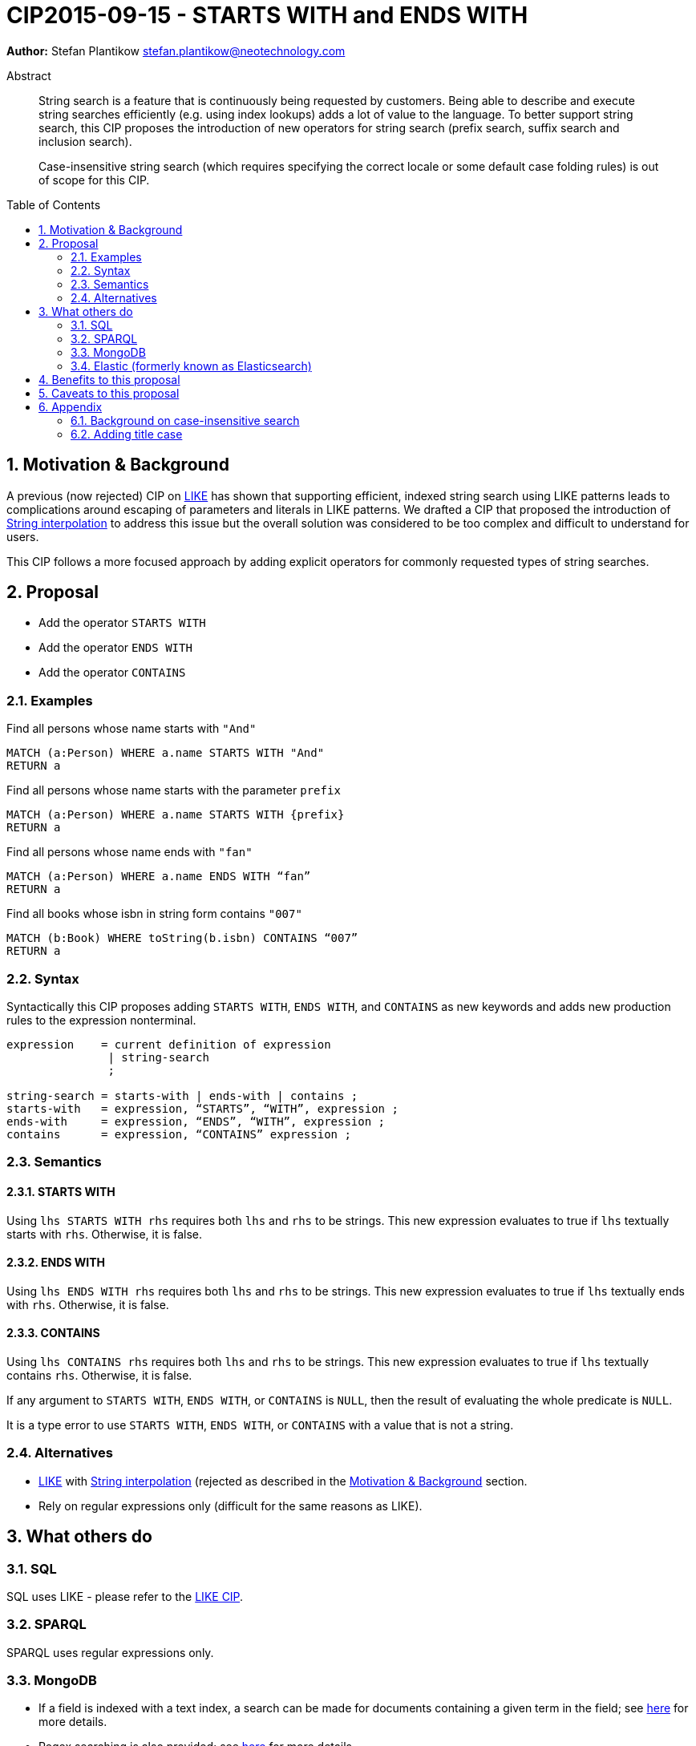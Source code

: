 = CIP2015-09-15 - STARTS WITH and ENDS WITH
:numbered:
:toc:
:toc-placement: macro
:source-highlighter: codemirror

*Author:* Stefan Plantikow stefan.plantikow@neotechnology.com

[abstract]
.Abstract
--
String search is a feature that is continuously being requested by customers. Being able to describe and execute string searches efficiently (e.g. using index lookups) adds a lot of value to the language. To better support string search, this CIP proposes the introduction of new operators for string search (prefix search, suffix search and inclusion search).

Case-insensitive string search (which requires specifying the correct locale or some default case folding rules) is out of scope for this CIP.
--

toc::[]

[[motivation-and-background]]
== Motivation & Background


A previous (now rejected) CIP on link:https://docs.google.com/document/d/1eXhnAS2KmpiAhFTeWssf3s5LrLzUM59B39WJbXa1z_0/edit?usp=sharing[LIKE] has shown that supporting efficient, indexed string search using LIKE patterns leads to complications around escaping of parameters and literals in LIKE patterns. We drafted a CIP that proposed the introduction of link:https://docs.google.com/document/d/1hq-Pu7igb1aFdFZtVCnG59D1_QuqnzsBLPYm7dqpKwg/edit?usp=sharing[String interpolation] to address this issue but the overall solution was considered to be too complex and difficult to understand for users.

This CIP follows a more focused approach by adding explicit operators for commonly requested types of string searches.

== Proposal

* Add the operator `STARTS WITH`
* Add the operator `ENDS WITH`
* Add the operator `CONTAINS`

=== Examples

[source, cypher]
.Find all persons whose name starts with `"And"`
----
MATCH (a:Person) WHERE a.name STARTS WITH "And"
RETURN a
----

[source, cypher]
.Find all persons whose name starts with the parameter `prefix`
----
MATCH (a:Person) WHERE a.name STARTS WITH {prefix}
RETURN a
----

[source, cypher]
.Find all persons whose name ends with `"fan"`
----
MATCH (a:Person) WHERE a.name ENDS WITH “fan”
RETURN a
----

[source, cypher]
.Find all books whose isbn in string form contains `"007"`
----
MATCH (b:Book) WHERE toString(b.isbn) CONTAINS “007”
RETURN a
----

=== Syntax

Syntactically this CIP proposes adding `STARTS WITH`, `ENDS WITH`, and `CONTAINS` as new keywords and adds new production rules to the expression nonterminal.

[source, ebnf]
----
expression    = current definition of expression
               | string-search
               ;

string-search = starts-with | ends-with | contains ;
starts-with   = expression, “STARTS”, “WITH”, expression ;
ends-with     = expression, “ENDS”, “WITH”, expression ;
contains      = expression, “CONTAINS” expression ;
----

=== Semantics

==== STARTS WITH
Using `lhs STARTS WITH rhs` requires both `lhs` and `rhs` to be strings. This new expression evaluates to true if `lhs` textually starts with `rhs`. Otherwise, it is false.

==== ENDS WITH
Using `lhs ENDS WITH rhs` requires both `lhs` and `rhs` to be strings. This new expression evaluates to true if `lhs` textually ends with `rhs`. Otherwise, it is false.

==== CONTAINS
Using `lhs CONTAINS rhs` requires both `lhs` and `rhs` to be strings. This new expression evaluates to true if `lhs` textually contains `rhs`. Otherwise, it is false.

If any argument to `STARTS WITH`, `ENDS WITH`, or `CONTAINS` is `NULL`, then the result of evaluating the whole predicate is `NULL`.

It is a type error to use `STARTS WITH`, `ENDS WITH`, or `CONTAINS` with a value that is not a string.

=== Alternatives

* link:https://docs.google.com/document/d/1eXhnAS2KmpiAhFTeWssf3s5LrLzUM59B39WJbXa1z_0/edit?usp=sharing[LIKE] with link:https://docs.google.com/document/d/1hq-Pu7igb1aFdFZtVCnG59D1_QuqnzsBLPYm7dqpKwg/edit?usp=sharing[String interpolation] (rejected as described in the <<motivation-and-background>> section.
* Rely on regular expressions only (difficult for the same reasons as LIKE).

== What others do

=== SQL

SQL uses LIKE - please refer to the link:https://docs.google.com/document/d/1eXhnAS2KmpiAhFTeWssf3s5LrLzUM59B39WJbXa1z_0/edit?usp=sharing[LIKE CIP].

=== SPARQL

SPARQL uses regular expressions only.

=== MongoDB

* If a field is indexed with a text index, a search can be made for documents containing a given term in the field; see link:https://docs.mongodb.org/manual/reference/operator/query/text/[here] for more details.
* Regex searching is also provided; see link:https://docs.mongodb.org/manual/reference/operator/query/regex/[here] for more details.

=== Elastic (formerly known as Elasticsearch)

* Simple prefix query: this is a low-level query working at the document term level and is not optimised. More details may be found link:https://www.elastic.co/guide/en/elasticsearch/guide/current/prefix-query.html[here].
* Wildcard term query: this is a low-level, term-based query similar to the prefix query, but allowing for the specification of a pattern. It uses `?` to match any character and `*` to match zero or more characters and is also not optimised. More details may be found link:https://www.elastic.co/guide/en/elasticsearch/guide/current/_wildcard_and_regexp_queries.html[here].
* Regex searching is also available and is also not optimised. Details may be found link:https://www.elastic.co/guide/en/elasticsearch/guide/current/_wildcard_and_regexp_queries.html[here].

== Benefits to this proposal

(Efficient) string search would be a very frequently-used and important operation that would be supported by implementing this CIP.

== Caveats to this proposal

 * More complex string searches must still use the regular expression search.
 * Differs from SQL's approach.
 * More keywords added to the language.

== Appendix

=== Background on case-insensitive search

Case-insensitive string search requires specifying a case conversion function for converting the string operands as well as using a suitable equality predicate to compare them. Unicode itself defines three possible cases: lower case, upper case, and title case. Converting to these cases is inherently locale specific though in practice this is often ignored by using the default ("C" or "en") locale. To achieve good results, this is often combined with another locale independent normalization step. Furthermore notably Java defines a special equality predicate "equalsIgnoreCase" for case insensitive comparison that treats two strings identical if they have the same length and if all of their characters are pairwise equal either directly, or after upcasing both of them, or after downcasing both of them.

_Further reading_

* http://www.w3.org/International/wiki/Case_folding
* https://www.elastic.co/guide/en/elasticsearch/guide/current/case-folding.html
* http://srfi.schemers.org/srfi-13/mail-archive/msg00086.html

=== Adding title case

To be on par with Unicode, it may be desirable to add the `toTitle` function for case folding a string to the title case in the future.
